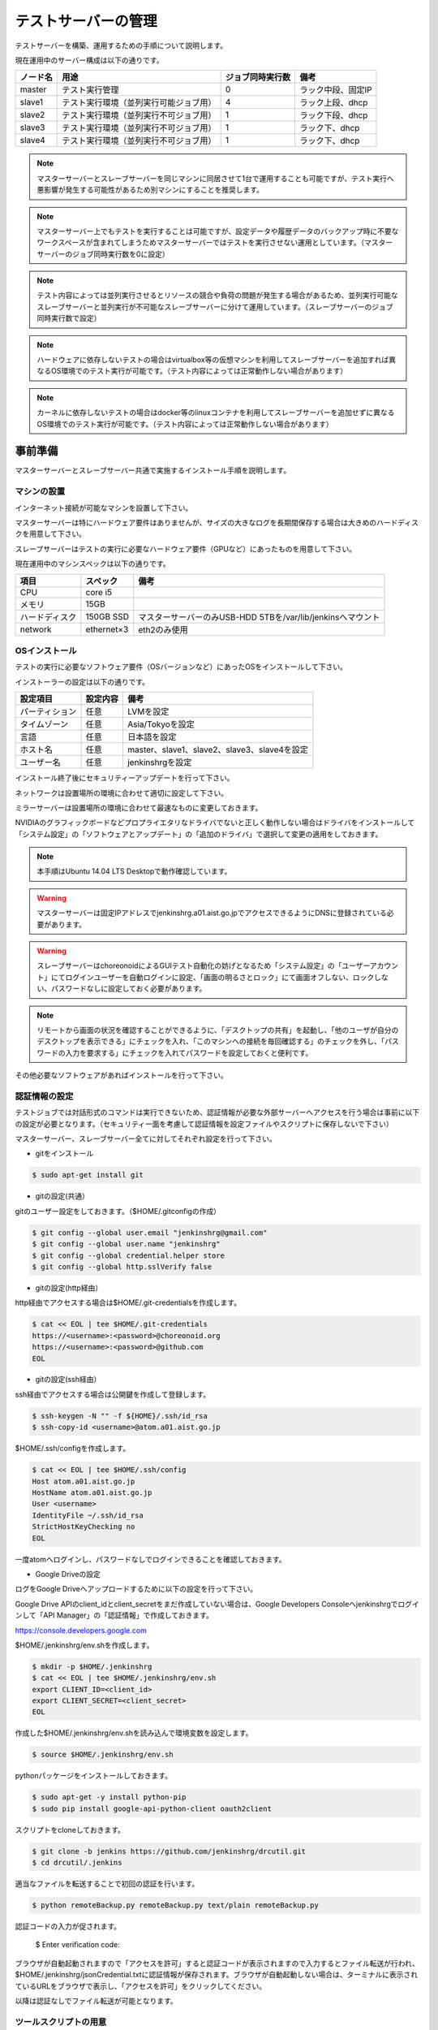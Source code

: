 ====================
テストサーバーの管理
====================

テストサーバーを構築、運用するための手順について説明します。

現在運用中のサーバー構成は以下の通りです。

.. csv-table::
  :header: ノード名, 用途, ジョブ同時実行数, 備考

  master, テスト実行管理, 0, ラック中段、固定IP
  slave1, テスト実行環境（並列実行可能ジョブ用）, 4, ラック上段、dhcp
  slave2, テスト実行環境（並列実行不可ジョブ用）, 1, ラック下段、dhcp
  slave3, テスト実行環境（並列実行不可ジョブ用）, 1, ラック下、dhcp
  slave4, テスト実行環境（並列実行不可ジョブ用）, 1, ラック下、dhcp

.. note::

  マスターサーバーとスレーブサーバーを同じマシンに同居させて1台で運用することも可能ですが、テスト実行へ悪影響が発生する可能性があるため別マシンにすることを推奨します。

.. note::

  マスターサーバー上でもテストを実行することは可能ですが、設定データや履歴データのバックアップ時に不要なワークスペースが含まれてしまうためマスターサーバーではテストを実行させない運用としています。（マスターサーバーのジョブ同時実行数を0に設定）

.. note::

  テスト内容によっては並列実行させるとリソースの競合や負荷の問題が発生する場合があるため、並列実行可能なスレーブサーバーと並列実行が不可能なスレーブサーバーに分けて運用しています。（スレーブサーバーのジョブ同時実行数で設定）

.. note::

  ハードウェアに依存しないテストの場合はvirtualbox等の仮想マシンを利用してスレーブサーバーを追加すれば異なるOS環境でのテスト実行が可能です。（テスト内容によっては正常動作しない場合があります）

.. note::

  カーネルに依存しないテストの場合はdocker等のlinuxコンテナを利用してスレーブサーバーを追加せずに異なるOS環境でのテスト実行が可能です。（テスト内容によっては正常動作しない場合があります）

事前準備
========

マスターサーバーとスレーブサーバー共通で実施するインストール手順を説明します。

マシンの設置
------------

インターネット接続が可能なマシンを設置して下さい。

マスターサーバーは特にハードウェア要件はありませんが、サイズの大きなログを長期間保存する場合は大きめのハードディスクを用意して下さい。

スレーブサーバーはテストの実行に必要なハードウェア要件（GPUなど）にあったものを用意して下さい。

現在運用中のマシンスペックは以下の通りです。

.. csv-table::
  :header: 項目, スペック, 備考

  CPU, core i5,
  メモリ, 15GB,
  ハードディスク, 150GB SSD, マスターサーバーのみUSB-HDD 5TBを/var/lib/jenkinsへマウント
  network, ethernet×3, eth2のみ使用

OSインストール
--------------

テストの実行に必要なソフトウェア要件（OSバージョンなど）にあったOSをインストールして下さい。

インストーラーの設定は以下の通りです。

.. csv-table::
  :header: 設定項目, 設定内容, 備考

  パーティション, 任意, LVMを設定
  タイムゾーン, 任意, Asia/Tokyoを設定
  言語, 任意, 日本語を設定
  ホスト名, 任意, master、slave1、slave2、slave3、slave4を設定 
  ユーザー名, 任意, jenkinshrgを設定

インストール終了後にセキュリティーアップデートを行って下さい。

ネットワークは設置場所の環境に合わせて適切に設定して下さい。

ミラーサーバーは設置場所の環境に合わせて最速なものに変更しておきます。

NVIDIAのグラフィックボードなどプロプライエタリなドライバでないと正しく動作しない場合はドライバをインストールして「システム設定」の「ソフトウェアとアップデート」の「追加のドライバ」で選択して変更の適用をしておきます。

.. note::

  本手順はUbuntu 14.04 LTS Desktopで動作確認しています。

.. warning::

  マスターサーバーは固定IPアドレスでjenkinshrg.a01.aist.go.jpでアクセスできるようにDNSに登録されている必要があります。

.. warning::

  スレーブサーバーはchoreonoidによるGUIテスト自動化の妨げとなるため「システム設定」の「ユーザーアカウント」にてログインユーザーを自動ログインに設定、「画面の明るさとロック」にて画面オフしない、ロックしない、パスワードなしに設定しておく必要があります。

.. note::

  リモートから画面の状況を確認することができるように、「デスクトップの共有」を起動し、「他のユーザが自分のデスクトップを表示できる」にチェックを入れ、「このマシンへの接続を毎回確認する」のチェックを外し、「パスワードの入力を要求する」にチェックを入れてパスワードを設定しておくと便利です。

その他必要なソフトウェアがあればインストールを行って下さい。

認証情報の設定
--------------

テストジョブでは対話形式のコマンドは実行できないため、認証情報が必要な外部サーバーへアクセスを行う場合は事前に以下の設定が必要となります。（セキュリティー面を考慮して認証情報を設定ファイルやスクリプトに保存しないで下さい）

マスターサーバー、スレーブサーバー全てに対してそれぞれ設定を行って下さい。

* gitをインストール

.. code-block:: bash

  $ sudo apt-get install git

* gitの設定(共通）

gitのユーザー設定をしておきます。（$HOME/.gitconfigの作成）

.. code-block:: bash

  $ git config --global user.email "jenkinshrg@gmail.com"
  $ git config --global user.name "jenkinshrg"
  $ git config --global credential.helper store
  $ git config --global http.sslVerify false

* gitの設定(http経由）

http経由でアクセスする場合は$HOME/.git-credentialsを作成します。

.. code-block:: bash

  $ cat << EOL | tee $HOME/.git-credentials
  https://<username>:<password>@choreonoid.org
  https://<username>:<password>@github.com
  EOL

* gitの設定(ssh経由）

ssh経由でアクセスする場合は公開鍵を作成して登録します。

.. code-block:: bash

  $ ssh-keygen -N "" -f ${HOME}/.ssh/id_rsa
  $ ssh-copy-id <username>@atom.a01.aist.go.jp

$HOME/.ssh/configを作成します。

.. code-block:: bash

  $ cat << EOL | tee $HOME/.ssh/config
  Host atom.a01.aist.go.jp
  HostName atom.a01.aist.go.jp
  User <username>
  IdentityFile ~/.ssh/id_rsa
  StrictHostKeyChecking no
  EOL

一度atomへログインし、パスワードなしでログインできることを確認しておきます。

* Google Driveの設定

ログをGoogle Driveへアップロードするために以下の設定を行って下さい。

Google Drive APIのclient_idとclient_secretをまだ作成していない場合は、Google Developers Consoleへjenkinshrgでログインして「API Manager」の「認証情報」で作成しておきます。

https://console.developers.google.com

$HOME/.jenkinshrg/env.shを作成します。

.. code-block:: bash

  $ mkdir -p $HOME/.jenkinshrg
  $ cat << EOL | tee $HOME/.jenkinshrg/env.sh
  export CLIENT_ID=<client_id>
  export CLIENT_SECRET=<client_secret>
  EOL

作成した$HOME/.jenkinshrg/env.shを読み込んで環境変数を設定します。

.. code-block:: bash

  $ source $HOME/.jenkinshrg/env.sh

pythonパッケージをインストールしておきます。

.. code-block:: bash

  $ sudo apt-get -y install python-pip
  $ sudo pip install google-api-python-client oauth2client

スクリプトをcloneしておきます。

.. code-block:: bash

  $ git clone -b jenkins https://github.com/jenkinshrg/drcutil.git
  $ cd drcutil/.jenkins

適当なファイルを転送することで初回の認証を行います。

.. code-block:: bash

  $ python remoteBackup.py remoteBackup.py text/plain remoteBackup.py

認証コードの入力が促されます。

  $ Enter verification code:

ブラウザが自動起動されますので「アクセスを許可」すると認証コードが表示されますので入力するとファイル転送が行われ、$HOME/.jenkinshrg/jsonCredential.txtに認証情報が保存されます。ブラウザが自動起動しない場合は、ターミナルに表示されているURLをブラウザで表示し、「アクセスを許可」をクリックしてください。

以降は認証なしでファイル転送が可能となります。

ツールスクリプトの用意
----------------------

サーバーの構築を行うツールスクリプトをcloneしておきます。

.. code-block:: bash

  $ git clone https://github.com/jenkinshrg/buildfarm.git
  $ cd buildfarm
  
共通パッケージのインストール
----------------------------

マスターサーバーとスレーブサーバーで共通で必要なパッケージをインストールして下さい。(設定のカスタマイズを含みます)

.. code-block:: bash

  $ ./setup/common.sh

マスターサーバーの構築
======================

マスターサーバーで実施するインストール手順を説明します。

JENKINSのインストール
---------------------

JENKINSをインストールして下さい。

マスターサーバーをインストールします。(必要なプラグインのインストール、設定のカスタマイズを含みます)

.. code-block:: bash

  $ ./setup/master.sh

以下のURLへブラウザで接続して正しく表示されることを確認して下さい。

http://localhost:8080

.. note::

  jenkinsパッケージのインストールを行うとjenkinsユーザー、jenkinsグループが作成されます。
  
.. warning::

  メール通知をGmail経由（jenkinshrg@gmail.com）で行うようにスクリプトで自動設定していますが、パスワードは再設定が必要になりますので、JENKINSの画面から「JENKINSの管理」→「システムの設定」を選択して拡張E-mail通知の「高度な設定」より入力して保存して下さい。

.. warning::

  他のアプリケーションがポート番号8080と9000を使用していないか予め確認して下さい。

リバースプロキシの設定
----------------------

マスターサーバーへTCPポート80でアクセスできるように設定して下さい。（以下にnginxでリバースプロキシを設定する場合の例を示します）

webサーバーをインストールします。

.. code-block:: bash

  $ sudo apt-add-repository -y ppa:nginx/stable
  $ sudo apt-get update
  $ sudo apt-get -y install nginx

リバースプロキシ設定を行います。

.. code-block:: bash

  $ cat << \EOL | sudo tee /etc/nginx/sites-available/default
  server {
          listen 80;
          server_name localhost;
          location / {
                  proxy_set_header Host $http_host;
                  proxy_pass http://localhost:8080;
          }
  }
  EOL
  $ sudo service nginx restart

以下のURLへブラウザで接続して正しく表示されることを確認して下さい。

http://jenkinshrg.a01.aist.go.jp

.. warning::

  他のアプリケーションがポート番号80を使用していないか予め確認して下さい。

スレーブサーバーの構築
======================

スレーブサーバーで実施するインストール手順を説明します。

スレーブサーバーの登録
----------------------

スレーブサーバーの情報をマスターサーバーへ登録します。

マスターサーバーへスレーブサーバーを登録します。

.. code-block:: bash

  $ ./scripts/createnode.sh <nodename> <numexecutors>

* パラメータの説明

.. csv-table::
  :header: パラメータ名, 説明, 備考

  nodename, ノード名,
  numexecutors, ジョブ同時実行数,

以下のURLへブラウザで接続してスレーブサーバーが追加されたことを確認して下さい。

http://jenkinshrg.a01.aist.go.jp

JNLPスレーブの起動
------------------

JENKINSのスレーブサービスを起動して下さい。（自動起動の設定を含みます）

スレーブサーバーをインストールします。

.. code-block:: bash

  $ ./setup/slave_desktop.sh <nodename>

* パラメータの説明

.. csv-table::
  :header: パラメータ名, 説明, 備考

  nodename, ノード名,

以下のURLへブラウザで接続してスレーブサーバーが接続されたことを確認して下さい。

http://jenkinshrg.a01.aist.go.jp

.. note::

  通常スレーブサーバーの起動はシステムのサービス（デーモン）としてinit.dスクリプトなどで自動起動させますが、デスクトップアプリケーションを実行可能とするためにユーザーのデスクトップログイン時に自動起動されるランチャーを$HOME/.config/autostartへ登録する形で実現しています。通常のサービスで良い場合はslave.shを実行して下さい。

スレーブサーバーの削除
----------------------

不要になったスレーブサーバーの情報をマスターサーバーから削除します。

マスターサーバーからスレーブサーバーを削除します。

.. code-block:: bash

  $ ./scripts/deletenode.sh <nodename>

* パラメータの説明

.. csv-table::
  :header: パラメータ名, 説明, 備考

  nodename, ノード名,

以下のURLへブラウザで接続してスレーブサーバーが削除されたことを確認して下さい。

http://jenkinshrg.a01.aist.go.jp

仮想マシンによるテストサーバーの構築（オプション）
=================================================

仮想マシン上にマスターサーバー、スレーブサーバーを構築することも可能です。（テスト内容によっては正常動作しない場合があります）

事前準備
--------

上記の事前準備を行っておいて下さい。

virtualboxがインストールされていない場合はインストールして下さい。

.. code-block:: bash

  $ sudo sh -c "echo 'deb http://download.virtualbox.org/virtualbox/debian '$(lsb_release -cs)' contrib' > /etc/apt/sources.list.d/virtualbox.list"
  $ wget -q https://www.virtualbox.org/download/oracle_vbox.asc -O- | sudo apt-key add -
  $ sudo apt-get update
  $ sudo apt-get -y install virtualbox-5.0

vagrantがインストールされていない場合はインストールして下さい。

.. code-block:: bash

  $ wget -q https://releases.hashicorp.com/vagrant/1.8.1/vagrant_1.8.1_x86_64.deb
  $ sudo dpkg -i vagrant_1.8.1_x86_64.deb
  $ rm vagrant_1.8.1_x86_64.deb

ローカル環境でのマスターサーバー、スレーブサーバーの起動
--------------------------------------------------------

ローカル環境でマスターサーバー、スレーブサーバーを起動したい場合は以下の手順で起動します。

マスターサーバーを起動します。（Ubuntu14.04LTS環境でmasterというノード名でvirtualboxのプライベートネットワークで接続）

.. code-block:: bash

  $ vagrant up master

環境変数をローカル環境用に設定します。

.. code-block:: bash

  $ export JENKINS_URL=http://localhost:8080
  $ export REMOTE_FS=/home/jenkins-slave

マスターサーバーへスレーブサーバーを登録します。

.. code-block:: bash

  $ ./scripts/createnode.sh slave1 4
  $ ./scripts/createnode.sh slave2 1

スレーブサーバーを起動します。（Ubuntu14.04LTS環境でslave1、slave2というノード名でvirtualboxのプライベートネットワークで接続）

.. code-block:: bash

  $ vagrant up slave1 slave2

リモート環境へのスレーブサーバーの追加
--------------------------------------

リモートのマスターサーバーへスレーブサーバーを追加したい場合は以下の手順で起動します。

Vagrantfileにスレーブの記述を追加します。（以下はUbuntu16.04LTS環境でubuntu-xenial-amd64というノード名でhttp://jenkinshrg.a01.aist.go.jpへ接続する場合の例）

.. code-block:: ruby

  config.vm.define "ubuntu-xenial-amd64", autostart: false do |server|
    server.vm.box = "ubuntu/xenial64"
    server.vm.provision "shell", path: "scripts/createnode.sh", args: "ubuntu-xenial-amd64 /home/vagrant http://jenkinshrg.a01.aist.go.jp", privileged: false
    server.vm.provision "shell", path: "setup/slave.sh", args: "ubuntu-xenial-amd64 http://jenkinshrg.a01.aist.go.jp", privileged: false
  end

マスターサーバーへスレーブサーバーを登録します。

.. code-block:: bash

  $ ./scripts/createnode.sh ubuntu-xenial-amd64 1

環境変数をリモート環境用に設定します。

.. code-block:: bash

  $ export JENKINS_URL=http://jenkinshrg.a01.aist.go.jp
  $ export REMOTE_FS=/home/jenkins-slave

スレーブサーバーを起動します。

.. code-block:: bash

  $ vagrant up ubuntu-xenial-amd64

メンテナンス
============

セキュリティーアップデートの実施
--------------------------------

unattended-upgradesにて自動でセキュリティーアップデート、リブートを実施するように設定しています。（cron.daily経由で6:25に起動され最大1800秒遅延して実行されます）

シャットダウンの実施
--------------------

JENKINSの画面で「JENKINSの管理」→「シャットダウンの準備」を行うことで新規テストジョブの実行を停止することができますので、テストジョブの実行が全て完了してから通常のシャットダウン手順を実行して下さい。（再起動時に自動的にサービスが再開されます）


サーバーの移設
--------------

サーバーの設置場所を移動するなどでIPアドレスが変更になっても問題ありません。

サーバーの交換
--------------

故障などでハードウェア交換を行う場合は上記のインストール手順を再度実施して下さい。

JENKINSサーバーの各種設定と履歴データはマスターサーバー上の/var/lib/jenkinsにあります。

移行が必要な場合はマスターサーバーにて以下のバックアップ、リストア手順を実施して下さい。（スレーブサーバーのデータは消えてしまって問題ありません）

* バックアップ手順

.. code-block:: bash

  $ sudo service jenkins stop
  $ sudo tar zcvf jenkins.tar.gz -C /var/lib jenkins
  $ sudo service jenkins start

* リストア手順

.. code-block:: bash

  $ sudo service jenkins stop
  $ sudo tar zxvf jenkins.tar.gz -C /var/lib
  $ sudo service jenkins start

.. note::

  現在は上記のディレクトリ（/var/lib jenkins）を外付けHDDにマウントしていますので、旧マスターサーバーをシャットダウンして外付けHDDを外し、新マスターサーバーへ接続して/var/lib/jenkinsへの自動マウントを設定することでリストアが可能です。

